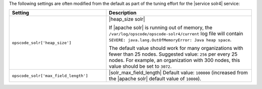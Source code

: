 .. The contents of this file are included in multiple topics.
.. This file should not be changed in a way that hinders its ability to appear in multiple documentation sets.

The following settings are often modified from the default as part of the tuning effort for the |service solr4| service:

.. list-table::
   :widths: 200 300
   :header-rows: 1

   * - Setting
     - Description
   * - ``opscode_solr['heap_size']``
     - |heap_size solr| 
       
       If |apache solr| is running out of memory, the ``/var/log/opscode/opscode-solr4/current`` log file will contain ``SEVERE: java.lang.OutOfMemoryError: Java heap space``.
       
       The default value should work for many organizations with fewer than 25 nodes. Suggested value: ``256`` per every 25 nodes. For example, an organization with 300 nodes, this value should be set to ``3072``.
   * - ``opscode_solr['max_field_length']``
     - |solr_max_field_length| Default value: ``100000`` (increased from the |apache solr| default value of ``10000``).


